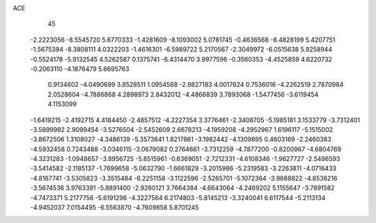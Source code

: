 ACE                                                                             
   45
  -2.2223056  -8.5545720   5.6770333  -1.4281609  -8.1093002   5.0781745
  -0.4636568  -8.4828199   5.4207751  -1.5675394  -8.3808111   4.0322203
  -1.4616301  -6.5989722   5.2170567  -2.3049972  -6.0515638   5.9258944
  -0.5524178  -5.9132545   4.5262587   0.1375741  -6.4314470   3.9977596
  -0.3560353  -4.4525859   4.6220732  -0.2063110  -4.1876479   5.6695763
   0.9134602  -4.0490699   3.8528511   1.0954568  -2.9827183   4.0017624
   0.7536016  -4.2262519   2.7870984   2.0528604  -4.7886868   4.2898973
   2.8432012  -4.4866839   3.7893068  -1.5477456  -3.6119454   4.1153099
  -1.6419215  -2.4192715   4.4184450  -2.4857512  -4.2227354   3.3776461
  -2.3408705  -5.1985181   3.1533779  -3.7312401  -3.5899982   2.9099454
  -3.5276504  -2.5452609   2.6678213  -4.1959208  -4.2952967   1.6196117
  -5.1515002  -3.8672506   1.3108027  -4.3486139  -5.3573841   1.8217861
  -3.1982442  -4.1309895   0.4603169  -2.2460383  -4.5932458   0.7243488
  -3.0346115  -3.0679082   0.2764661  -3.7312259  -4.7877200  -0.8200967
  -4.6804769  -4.3231283  -1.0948657  -3.8956725  -5.8515961  -0.6369051
  -2.7212331  -4.6108346  -1.9627727  -2.5486593  -3.5414582  -2.1185137
  -1.7699658  -5.0632790  -1.6661829  -3.2015986  -5.2319583  -3.2263811
  -4.0716433  -4.8167741  -3.5305823  -3.3515484  -6.2251158  -3.1122596
  -2.5265701  -5.1072364  -3.9688822  -4.8536216  -3.5674536   3.9763391
  -5.8891400  -2.9260121   3.7664384  -4.6643064  -4.2469202   5.1155647
  -3.7891582  -4.7473371   5.2177756  -5.6191296  -4.3227564   6.2174803
  -5.8145213  -3.3240041   6.6117544  -5.2113134  -4.9452037   7.0154495
  -6.5563870  -4.7609858   5.8701245
